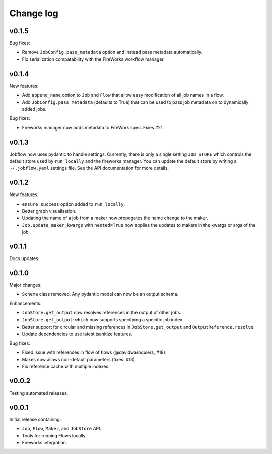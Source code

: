 Change log
==========

v0.1.5
------

Bug fixes:

- Remove ``JobConfig.pass_metadata`` option and instead pass metadata automatically.
- Fix serialization compatability with the FireWorks workflow manager.


v0.1.4
------

New features:

- Add ``append_name`` option to ``Job`` and ``Flow`` that allow easy modification of all
  job names in a flow.
- Add ``JobConfig.pass_metadata`` (defaults to True) that can be used to pass job metadata
  on to dynamically added jobs.

Bug fixes:

- Fireworks manager now adds metadata to FireWork spec. Fixes #21.

v0.1.3
------

Jobflow now uses pydantic to handle settings. Currently, there is only a single setting
``JOB_STORE`` which controls the default store used by ``run_locally`` and the fireworks
manager. You can update the default store by writing a ``~/.jobflow.yaml`` settings
file. See the API documentation for more details.

v0.1.2
------

New features:

- ``ensure_success`` option added to ``run_locally``.
- Better graph visualisation.
- Updating the name of a job from a maker now propogates the name change to the maker.
- ``Job.update_maker_kwargs`` with ``nested=True`` now applies the updates to makers
  in the kwargs or args of the job.

v0.1.1
------

Docs updates.

v0.1.0
------

Major changes:

- ``Schema`` class removed. Any pydantic model can now be an output schema.

Enhancements:

- ``JobStore.get_output`` now resolves references in the output of other jobs.
- ``JobStore.get_output``: ``which`` now supports specifying a specific job index.
- Better support for circular and missing references in ``JobStore.get_output`` and
  ``OutputReference.resolve``.
- Update dependencies to use latest jsanitize features.

Bug fixes:

- Fixed issue with references in flow of flows (@davidwaroquiers, #18).
- Makes now allows non-default parameters (fixes: #13).
- Fix reference cache with multiple indexes.

v0.0.2
------

Testing automated releases.

v0.0.1
------

Initial release containing:

- ``Job``, ``Flow``, ``Maker``, and ``JobStore`` API.
- Tools for running Flows locally.
- Fireworks integration.
